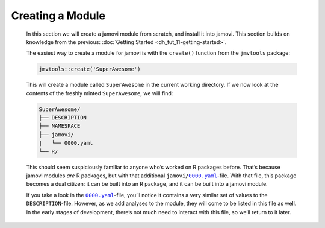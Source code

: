 .. sectionauthor:: Jonathon Love

=================
Creating a Module
=================

   In this section we will create a jamovi module from scratch, and install it into jamovi. This section builds on knowledge from the previous: :doc:`Getting
   Started <dh_tut_11-getting-started>`.

   The easiest way to create a module for jamovi is with the ``create()`` function from the ``jmvtools`` package:

   .. code-block:: R

      jmvtools::create('SuperAwesome')


   This will create a module called ``SuperAwesome`` in the current working directory. If we now look at the contents of the freshly minted ``SuperAwesome``,
   we will find:

   .. code-block:: text

      SuperAwesome/
      ├── DESCRIPTION
      ├── NAMESPACE
      ├── jamovi/
      |   └── 0000.yaml
      └── R/


   This should seem suspiciously familiar to anyone who’s worked on R packages before. That’s because jamovi modules *are* R packages, but with that additional
   ``jamovi/``\ |0000|_-file. With that file, this package becomes a dual citizen: it can be built into an R package, and it can be built into a jamovi module.

   If you take a look in the |0000|_-file, you’ll notice it contains a very similar set of values to the ``DESCRIPTION``-file. However, as we add
   analyses to the module, they will come to be listed in this file as well. In the early stages of development, there’s not much need to interact with this
   file, so we’ll return to it later.

.. --------------------------------------------------------------------

.. |0000|       replace:: ``0000.yaml``
.. _0000:       dh_api_module-definition.html
